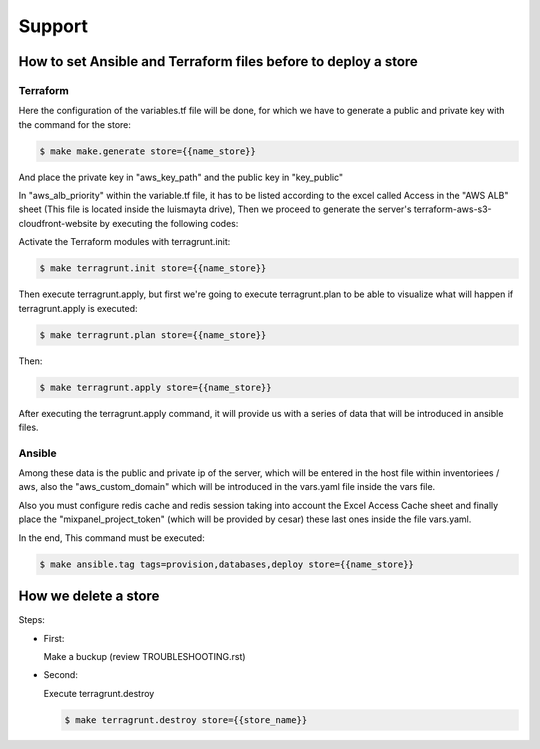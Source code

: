 Support
#######


How to set Ansible and Terraform files before to deploy a store
===============================================================


Terraform
---------

Here the configuration of the variables.tf file will be done, for which
we have to generate a public and private key with the command for the store:

.. code:: bash

    $ make make.generate store={{name_store}}

And place the private key in "aws_key_path" and the public key in
"key_public"

In "aws_alb_priority" within the variable.tf file, it has to be listed according
to the excel called Access in the "AWS ALB" sheet (This file is located inside
the luismayta drive), Then we proceed to generate the server's terraform-aws-s3-cloudfront-website by executing
the following codes:

Activate the Terraform modules with terragrunt.init:

.. code:: bash

    $ make terragrunt.init store={{name_store}}


Then execute terragrunt.apply, but first we're going to execute terragrunt.plan
to be able to visualize what will happen if terragrunt.apply is executed:

.. code:: bash

    $ make terragrunt.plan store={{name_store}}

Then:

.. code:: bash

    $ make terragrunt.apply store={{name_store}}


After executing the terragrunt.apply command, it will provide us with a series of data
that will be introduced in ansible files.


Ansible
-------

Among these data is the public and private ip of the server, which will be
entered in the host file within inventoriees / aws, also the "aws_custom_domain"
which will be introduced in the vars.yaml file inside the vars file.

Also you must configure redis cache and redis session taking into account the Excel Access
Cache sheet and finally place the "mixpanel_project_token" (which will be provided by cesar)
these last ones inside the file vars.yaml.

In the end, This command must be executed:

.. code:: bash

    $ make ansible.tag tags=provision,databases,deploy store={{name_store}}



How we delete a store
=====================

Steps:

* First:

  Make a buckup (review TROUBLESHOOTING.rst)

* Second:

  Execute terragrunt.destroy

  .. code:: bash

    $ make terragrunt.destroy store={{store_name}}